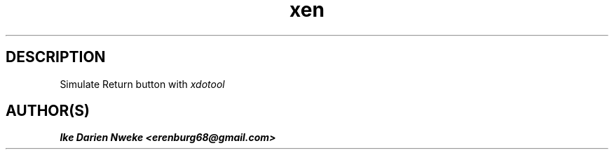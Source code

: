 .TH xen 1 "Free software is cool" "" "Utilities Commands"
.SH DESCRIPTION
Simulate Return button with
.I xdotool
.SH AUTHOR(S)
.B Ike Darien Nweke <erenburg68@gmail.com>
